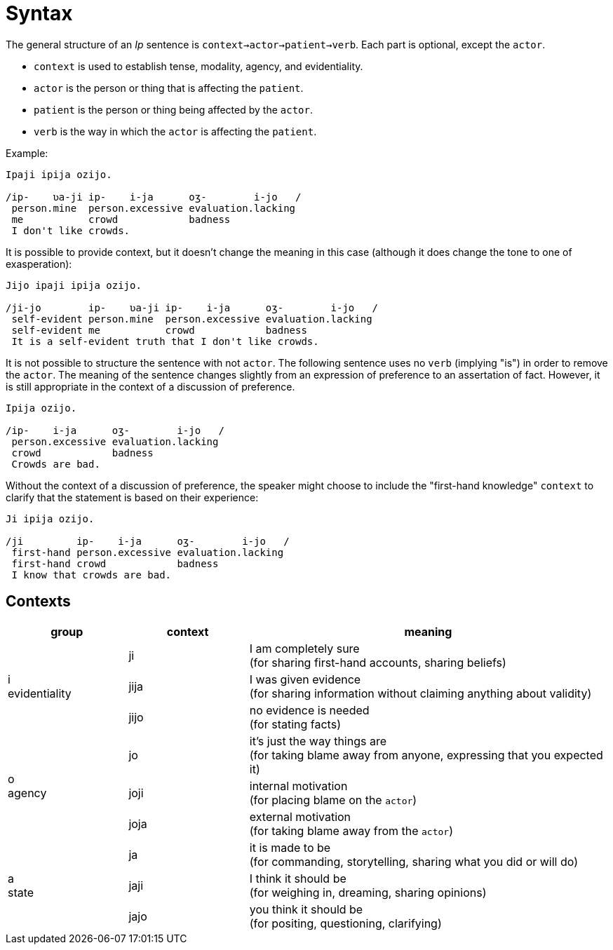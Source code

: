= Syntax

The general structure of an _Ip_ sentence is `context->actor->patient->verb`. Each part is optional, except the `actor`.

* `context` is used to establish tense, modality, agency, and evidentiality.
* `actor` is the person or thing that is affecting the `patient`.
* `patient` is the person or thing being affected by the `actor`.
* `verb` is the way in which the `actor` is affecting the `patient`.

Example:

```
Ipaji ipija ozijo.

/ip-    ʋa-ji ip-    i-ja      oʒ-        i-jo   /
 person.mine  person.excessive evaluation.lacking
 me           crowd            badness
 I don't like crowds.
```

It is possible to provide context, but it doesn't change the meaning in this case (although it does change the tone to one of exasperation):

```
Jijo ipaji ipija ozijo.

/ji-jo        ip-    ʋa-ji ip-    i-ja      oʒ-        i-jo   /
 self-evident person.mine  person.excessive evaluation.lacking
 self-evident me           crowd            badness
 It is a self-evident truth that I don't like crowds.
```

It is not possible to structure the sentence with not `actor`. The following sentence uses no `verb` (implying "is") in order to remove the `actor`. The meaning of the sentence changes slightly from an expression of preference to an assertation of fact. However, it is still appropriate in the context of a discussion of preference.

```
Ipija ozijo.

/ip-    i-ja      oʒ-        i-jo   /
 person.excessive evaluation.lacking
 crowd            badness
 Crowds are bad.
```

Without the context of a discussion of preference, the speaker might choose to include the "first-hand knowledge" `context` to clarify that the statement is based on their experience:

```
Ji ipija ozijo.

/ji         ip-    i-ja      oʒ-        i-jo   /
 first-hand person.excessive evaluation.lacking
 first-hand crowd            badness
 I know that crowds are bad.
```

== Contexts

[cols="2,2,6", options="header"]
|===
^| group
| context
| meaning

.3+^.^| i +
evidentiality

| ji
| I am completely sure +
(for sharing first-hand accounts, sharing beliefs)

| jija
| I was given evidence +
(for sharing information without claiming anything about validity)

| jijo
| no evidence is needed +
(for stating facts)

.3+^.^| o +
agency

| jo
| it's just the way things are +
(for taking blame away from anyone, expressing that you expected it)

| joji
| internal motivation +
(for placing blame on the `actor`)

| joja
| external motivation +
(for taking blame away from the `actor`)

.3+^.^| a +
state

| ja
| it is made to be +
(for commanding, storytelling, sharing what you did or will do)

| jaji
| I think it should be +
(for weighing in, dreaming, sharing opinions)

| jajo
| you think it should be +
(for positing, questioning, clarifying)
|===
